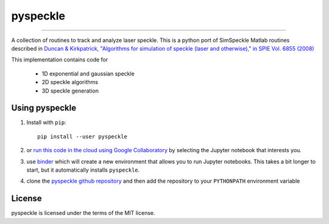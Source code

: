 pyspeckle
=========

.. image:: https://img.shields.io/pypi/v/pyspeckle.svg
   :target: https://pypi.org/project/pyspeckle/

.. image:: https://colab.research.google.com/assets/colab-badge.svg
   :target: https://colab.research.google.com/github/scottprahl/pyspeckle/blob/master

.. image:: https://mybinder.org/badge_logo.svg
   :target: https://mybinder.org/v2/gh/scottprahl/pyspeckle/master?filepath=docs

.. image:: https://img.shields.io/badge/readthedocs-latest-blue.svg
   :target: https://pyspeckle2.readthedocs.io

.. image:: https://img.shields.io/badge/github-code-green.svg
   :target: https://github.com/scottprahl/pyspeckle

.. image:: https://img.shields.io/badge/License-MIT-yellow.svg
   :target: https://github.com/scottprahl/pyspeckle/blob/master/LICENSE.txt

__________

A collection of routines to track and analyze laser speckle.  This is a python
port of SimSpeckle Matlab routines described in
`Duncan & Kirkpatrick, "Algorithms for simulation of speckle (laser and otherwise)," in SPIE Vol. 6855 (2008) <https://www.researchgate.net/profile/Sean-Kirkpatrick-2/publication/233783056_Algorithms_for_simulation_of_speckle_laser_and_otherwise/links/09e4150b78c4e8fe5f000000/Algorithms-for-simulation-of-speckle-laser-and-otherwise.pdf>`_

This implementation contains code for

    * 1D exponential and gaussian speckle 
    * 2D speckle algorithms
    * 3D speckle generation

Using pyspeckle
-------------------

1. Install with ``pip``::
    
    pip install --user pyspeckle

2. or `run this code in the cloud using Google Collaboratory <https://colab.research.google.com/github/scottprahl/pyspeckle/blob/master>`_ by selecting the Jupyter notebook that interests you.

3. use `binder <https://mybinder.org/v2/gh/scottprahl/pyspeckle/master?filepath=docs>`_ which will create a new environment that allows you to run Jupyter notebooks.  This takes a bit longer to start, but it automatically installs ``pyspeckle``.

4. clone the `pyspeckle github repository <https://github.com/scottprahl/pyspeckle>`_ and then add the repository to your ``PYTHONPATH`` environment variable


License
-------

pyspeckle is licensed under the terms of the MIT license.